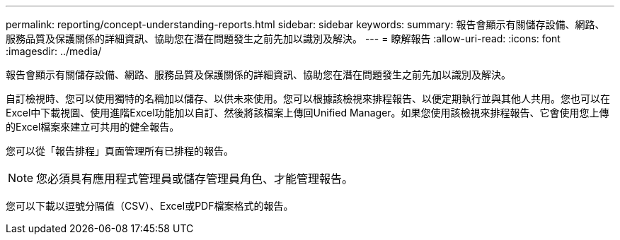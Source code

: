 ---
permalink: reporting/concept-understanding-reports.html 
sidebar: sidebar 
keywords:  
summary: 報告會顯示有關儲存設備、網路、服務品質及保護關係的詳細資訊、協助您在潛在問題發生之前先加以識別及解決。 
---
= 瞭解報告
:allow-uri-read: 
:icons: font
:imagesdir: ../media/


[role="lead"]
報告會顯示有關儲存設備、網路、服務品質及保護關係的詳細資訊、協助您在潛在問題發生之前先加以識別及解決。

自訂檢視時、您可以使用獨特的名稱加以儲存、以供未來使用。您可以根據該檢視來排程報告、以便定期執行並與其他人共用。您也可以在Excel中下載視圖、使用進階Excel功能加以自訂、然後將該檔案上傳回Unified Manager。如果您使用該檢視來排程報告、它會使用您上傳的Excel檔案來建立可共用的健全報告。

您可以從「報告排程」頁面管理所有已排程的報告。

[NOTE]
====
您必須具有應用程式管理員或儲存管理員角色、才能管理報告。

====
您可以下載以逗號分隔值（CSV）、Excel或PDF檔案格式的報告。
